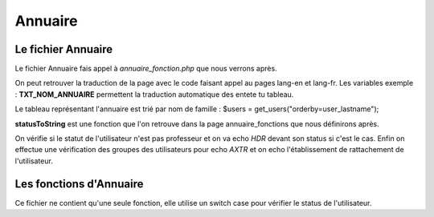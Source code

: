 ========
Annuaire
========

Le fichier Annuaire
===================

Le fichier Annuaire fais appel à *annuaire_fonction.php* que nous verrons après.

On peut retrouver la traduction de la page avec le code faisant appel au pages lang-en et lang-fr.
Les variables exemple : **TXT_NOM_ANNUAIRE** permettent la traduction automatique des entete tu tableau.

Le tableau représentant l'annuaire est trié par nom de famille :
$users = get_users("orderby=user_lastname");

**statusToString** est une fonction que l'on retrouve dans la page annuaire_fonctions que nous définirons après.

On vérifie si le statut de l'utilisateur n'est pas professeur et on va echo *HDR* devant son status si c'est le cas.
Enfin on effectue une vérification des groupes des utilisateurs pour echo *AXTR* et on echo l'établissement de rattachement de l'utilisateur.


Les fonctions d'Annuaire
========================

Ce fichier ne contient qu'une seule fonction, elle utilise un switch case pour vérifier le status de l'utilisateur.